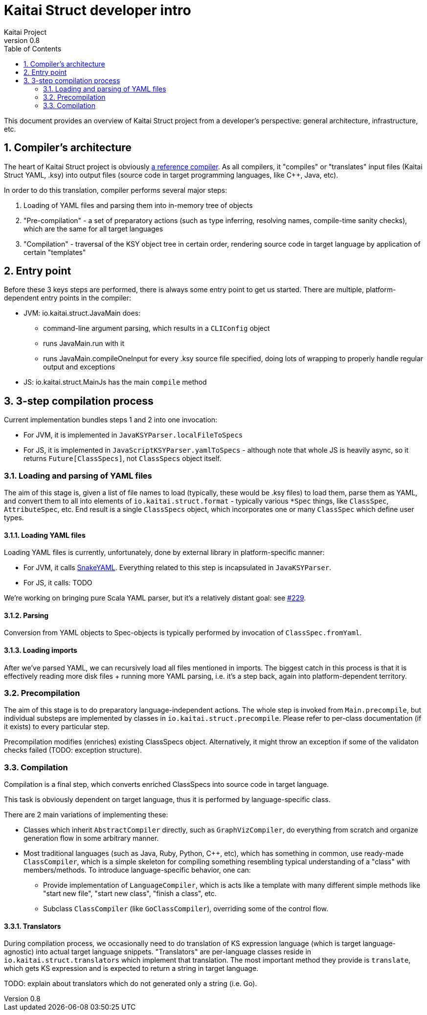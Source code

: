 = Kaitai Struct developer intro
Kaitai Project
v0.8
:toc: left
:source-highlighter: coderay
:numbered:

This document provides an overview of Kaitai Struct project from a
developer's perspective: general architecture, infrastructure, etc.

== Compiler's architecture

The heart of Kaitai Struct project is obviously
https://github.com/kaitai-io/kaitai_struct_compiler[a reference compiler].
As all compilers, it "compiles" or "translates" input files (Kaitai
Struct YAML, .ksy) into output files (source code in target
programming languages, like C++, Java, etc).

In order to do this translation, compiler performs several major
steps:

1. Loading of YAML files and parsing them into in-memory tree of
   objects
2. "Pre-compilation" - a set of preparatory actions (such as type
   inferring, resolving names, compile-time sanity checks), which are
   the same for all target languages
3. "Compilation" - traversal of the KSY object tree in certain order,
   rendering source code in target language by application of certain
   "templates"

== Entry point

Before these 3 keys steps are performed, there is always some entry
point to get us started. There are multiple, platform-dependent entry
points in the compiler:

* JVM: io.kaitai.struct.JavaMain does:
** command-line argument parsing, which results in a `CLIConfig` object
** runs JavaMain.run with it
** runs JavaMain.compileOneInput for every .ksy source file specified,
   doing lots of wrapping to properly handle regular output and
   exceptions
* JS: io.kaitai.struct.MainJs has the main `compile` method

== 3-step compilation process

Current implementation bundles steps 1 and 2 into one invocation:

* For JVM, it is implemented in `JavaKSYParser.localFileToSpecs`
* For JS, it is implemented in `JavaScriptKSYParser.yamlToSpecs` -
  although note that whole JS is heavily async, so it returns
  `Future[ClassSpecs]`, not `ClassSpecs` object itself.

=== Loading and parsing of YAML files

The aim of this stage is, given a list of file names to load
(typically, these would be .ksy files) to load them, parse them as
YAML, and convert them to all into elements of
`io.kaitai.struct.format` - typically various `*Spec` things, like
`ClassSpec`, `AttributeSpec`, etc. End result is a single `ClassSpecs`
object, which incorporates one or many `ClassSpec` which define user
types.

==== Loading YAML files

Loading YAML files is currently, unfortunately, done by external
library in platform-specific manner:

* For JVM, it calls
  https://bitbucket.org/asomov/snakeyaml[SnakeYAML]. Everything
  related to this step is incapsulated in `JavaKSYParser`.
* For JS, it calls: TODO

We're working on bringing pure Scala YAML parser, but it's a
relatively distant goal: see
https://github.com/kaitai-io/kaitai_struct/issues/229[#229].

==== Parsing

Conversion from YAML objects to Spec-objects is typically performed by
invocation of `ClassSpec.fromYaml`.

==== Loading imports

After we've parsed YAML, we can recursively load all files mentioned
in imports. The biggest catch in this process is that it is
effectively reading more disk files + running more YAML parsing,
i.e. it's a step back, again into platform-dependent
territory.

=== Precompilation

The aim of this stage is to do preparatory language-independent
actions. The whole step is invoked from `Main.precompile`, but
individual substeps are implemented by classes in
`io.kaitai.struct.precompile`. Please refer to per-class documentation
(if it exists) to every particular step.

Precompilation modifies (enriches) existing ClassSpecs
object. Alternatively, it might throw an exception if some of the
validaton checks failed (TODO: exception structure).

=== Compilation

Compilation is a final step, which converts enriched ClassSpecs into
source code in target language.

This task is obviously dependent on target language, thus it is
performed by language-specific class.

There are 2 main variations of implementing these:

* Classes which inherit `AbstractCompiler` directly, such as
  `GraphVizCompiler`, do everything from scratch and organize
  generation flow in some arbitrary manner.
* Most traditional languages (such as Java, Ruby, Python, C++, etc),
  which has something in common, use ready-made `ClassCompiler`, which
  is a simple skeleton for compiling something resembling typical
  understanding of a "class" with members/methods. To introduce
  language-specific behavior, one can:
** Provide implementation of `LanguageCompiler`, which is acts like a
   template with many different simple methods like "start new file",
   "start new class", "finish a class", etc.
** Subclass `ClassCompiler` (like `GoClassCompiler`), overriding some
   of the control flow.

==== Translators

During compilation process, we occasionally need to do translation of
KS expression language (which is target language-agnostic) into actual
target language snippets. "Translators" are per-language classes
reside in `io.kaitai.struct.translators` which implement that
translation. The most important method they provide is `translate`,
which gets KS expression and is expected to return a string in target
language.

TODO: explain about translators which do not generated only a string
(i.e. Go).
